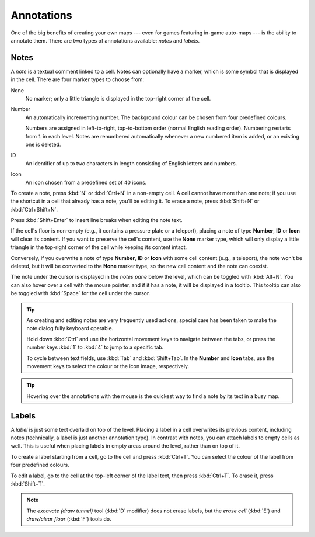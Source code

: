 ***********
Annotations
***********

One of the big benefits of creating your own maps --- even for games featuring
in-game auto-maps --- is the ability to annotate them. There are two types of
annotations available: *notes* and *labels*.


Notes
=====

A *note* is a textual comment linked to a cell. Notes can optionally have a
marker, which is some symbol that is displayed in the cell. There are four
marker types to choose from:


.. raw:: html

    <div class="figure">
      <a href="_static/img/annotations-types.png" class="glightbox">
        <img alt="Examples of the four different marker types" src="_static/img/annotations-types.png" style="width: 67%;">
      </a>
        <p class="caption">
          <span>Examples of the four different marker types</span>
        </p>
    </div>


None
    No marker; only a little triangle is displayed in the top-right corner of
    the cell.

Number
    An automatically incrementing number. The background colour can be chosen
    from four predefined colours.

    Numbers are assigned in left-to-right, top-to-bottom order (normal English
    reading order). Numbering restarts from ``1`` in each level. Notes are
    renumbered automatically whenever a new numbered item is added, or an
    existing one is deleted.

ID
    An identifier of up to two characters in length consisting of English
    letters and numbers.

Icon
    An icon chosen from a predefined set of 40 icons.


.. raw:: html

    <div class="figure">
      <a href="_static/img/annotations-icons.png" class="glightbox">
        <img alt="Annotation icon set" src="_static/img/annotations-icons.png" style="width: 65%;">
      </a>
        <p class="caption">
          <span>Annotation icon set</span>
        </p>
    </div>


To create a note, press :kbd:`N` or :kbd:`Ctrl+N` in a non-empty cell. A cell
cannot have more than one note; if you use the shortcut in a cell that already
has a note, you'll be editing it. To erase a note, press :kbd:`Shift+N` or
:kbd:`Ctrl+Shift+N`.

Press :kbd:`Shift+Enter` to insert line breaks when editing the note text.

If the cell's floor is non-empty (e.g., it contains a pressure plate or a
teleport), placing a note of type **Number**, **ID** or **Icon** will clear
its content. If you want to preserve the cell's content, use the **None**
marker type, which will only display a little triangle in the top-right corner
of the cell while keeping its content intact.

Conversely, if you overwrite a note of type **Number**, **ID** or **Icon**
with some cell content (e.g., a teleport), the note won't be deleted, but it
will be converted to the **None** marker type, so the new cell content and the
note can coexist.

The note under the cursor is displayed in the *notes pane* below the level,
which can be toggled with :kbd:`Alt+N`. You can also hover over a cell with
the mouse pointer, and if it has a note, it will be displayed in a tooltip.
This tooltip can also be toggled with :kbd:`Space` for the cell under the
cursor.

.. tip::

    As creating and editing notes are very frequently used actions, special
    care has been taken to make the note dialog fully keyboard operable.

    Hold down :kbd:`Ctrl` and use the horizontal movement keys to navigate
    between the tabs, or press the number keys :kbd:`1` to :kbd:`4` to jump to
    a specific tab.

    To cycle between text fields, use :kbd:`Tab` and :kbd:`Shift+Tab`. In the
    **Number** and **Icon** tabs, use the movement keys to select the colour or
    the icon image, respectively.

.. tip::

   Hovering over the annotations with the mouse is the quickest way to find a
   note by its text in a busy map.


.. rst-class:: style5 big

Labels
======

A *label* is just some text overlaid on top of the level. Placing a label in a
cell overwrites its previous content, including notes (technically, a label is
just another annotation type). In contrast with notes, you can attach labels
to empty cells as well. This is useful when placing labels in empty areas
around the level, rather than on top of it.


.. raw:: html

    <div class="figure">
      <a href="_static/img/annotations-labels.png" class="glightbox">
        <img alt="Example use of labels" src="_static/img/annotations-labels.png">
      </a>
        <p class="caption">
          <span>Example use of labels &mdash; note that all but one reside
          in empty areas around the level</span>
        </p>
    </div>


To create a label starting from a cell, go to the cell and press
:kbd:`Ctrl+T`. You can select the colour of the label from four predefined
colours. 

To edit a label, go to the cell at the top-left corner of the label text, then
press :kbd:`Ctrl+T`. To erase it, press :kbd:`Shift+T`.

.. note::

   The *excavate (draw tunnel)* tool (:kbd:`D` modifier) does not erase
   labels, but the *erase cell* (:kbd:`E`) and *draw/clear floor* (:kbd:`F`)
   tools do.


